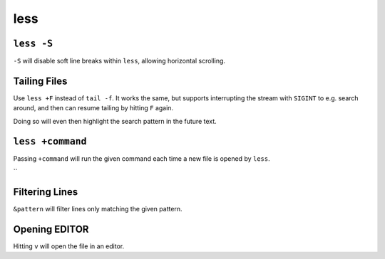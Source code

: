 ====
less
====


``less -S``
-----------

``-S`` will disable soft line breaks within ``less``, allowing horizontal
scrolling.


Tailing Files
-------------

Use ``less +F`` instead of ``tail -f``. It works the same, but supports
interrupting the stream with ``SIGINT`` to e.g. search around, and then can
resume tailing by hitting ``F`` again.

Doing so will even then highlight the search pattern in the future text.


``less +command``
-----------------

Passing ``+command`` will run the given command each time a new file is opened
by ``less``.

``


Filtering Lines
---------------

``&pattern`` will filter lines only matching the given pattern.


Opening EDITOR
--------------

Hitting ``v`` will open the file in an editor.
